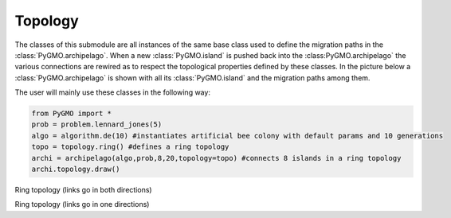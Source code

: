 Topology 
=========

The classes of this submodule are all instances of the same base class used to define the migration paths in the
:class:`PyGMO.archipelago`. When a new :class:`PyGMO.island` is pushed back into 
the :class:PyGMO.archipelago` the various connections are rewired as to respect the topological properties defined 
by these  classes. In the picture below a :class:`PyGMO.archipelago` is shown with all its :class:`PyGMO.island` and
the migration paths among them. 

.. image:: ../images/BA_topology.png

The user will mainly use these classes in the following way:

.. code-block:: python

  from PyGMO import *
  prob = problem.lennard_jones(5)
  algo = algorithm.de(10) #instantiates artificial bee colony with default params and 10 generations
  topo = topology.ring() #defines a ring topology
  archi = archipelago(algo,prob,8,20,topology=topo) #connects 8 islands in a ring topology
  archi.topology.draw()
  

.. class:: PyGMO.topology.ring()

   Ring topology (links go in both directions)

.. class:: PyGMO.topology.one_way_ring()

   Ring topology (links go in one directions)
